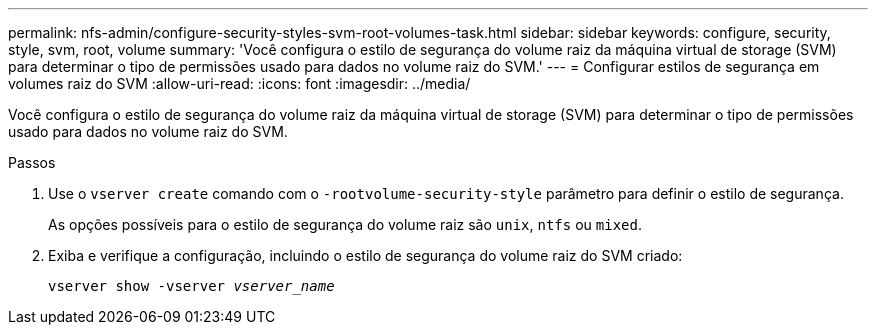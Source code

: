 ---
permalink: nfs-admin/configure-security-styles-svm-root-volumes-task.html 
sidebar: sidebar 
keywords: configure, security, style, svm, root, volume 
summary: 'Você configura o estilo de segurança do volume raiz da máquina virtual de storage (SVM) para determinar o tipo de permissões usado para dados no volume raiz do SVM.' 
---
= Configurar estilos de segurança em volumes raiz do SVM
:allow-uri-read: 
:icons: font
:imagesdir: ../media/


[role="lead"]
Você configura o estilo de segurança do volume raiz da máquina virtual de storage (SVM) para determinar o tipo de permissões usado para dados no volume raiz do SVM.

.Passos
. Use o `vserver create` comando com o `-rootvolume-security-style` parâmetro para definir o estilo de segurança.
+
As opções possíveis para o estilo de segurança do volume raiz são `unix`, `ntfs` ou `mixed`.

. Exiba e verifique a configuração, incluindo o estilo de segurança do volume raiz do SVM criado:
+
`vserver show -vserver _vserver_name_`


